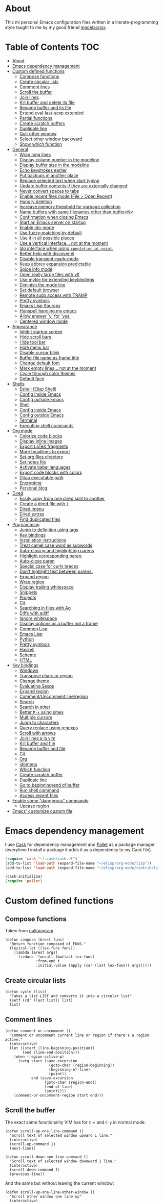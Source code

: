 #+STARTUP: showall
* About
[[https://raw.githubusercontent.com/ikame/.emacs.d/master/img/emacs.png]]

This mi personal Emacs configuration files written in a
literate-programming style taught to me by my good friend [[https://github.com/mgdelacroix/][mgdelacroix]].

* Table of Contents                                                     :TOC:
 - [[#about][About]]
 - [[#emacs-dependency-management][Emacs dependency management]]
 - [[#custom-defined-functions][Custom defined functions]]
     - [[#compose-functions][Compose functions]]
     - [[#create-circular-lists][Create circular lists]]
     - [[#comment-lines][Comment lines]]
     - [[#scroll-the-buffer][Scroll the buffer]]
     - [[#join-lines][Join lines]]
     - [[#kill-buffer-and-delete-its-file][Kill buffer and delete its file]]
     - [[#rename-buffer-and-its-file][Rename buffer and its file]]
     - [[#extend-eval-last-sexp-extended][Extend eval-last-sexp extended]]
     - [[#partial-functions][Partial functions]]
     - [[#create-scratch-buffers][Create scratch buffers]]
     - [[#duplicate-line][Duplicate line]]
     - [[#quit-other-window][Quit other window]]
     - [[#select-other-window-backward][Select other window backward]]
     - [[#show-which-function][Show which function]]
 - [[#general][General]]
     - [[#wrap-long-lines][Wrap long lines]]
     - [[#display-column-number-in-the-modeline][Display column number in the modeline]]
     - [[#display-buffer-size-in-the-modeline][Display buffer size in the modeline]]
     - [[#echo-keystrokes-earlier][Echo keystrokes earlier]]
     - [[#put-backups-in-another-place][Put backups in another place]]
     - [[#replace-selected-text-when-start-typing][Replace selected text when start typing]]
     - [[#update-buffer-contents-if-they-are-externally-changed][Update buffer contents if they are externally changed]]
     - [[#never-convert-spaces-to-tabs][Never convert spaces to tabs]]
     - [[#enable-recent-files-mode-file--open-recent][Enable recent files mode (File > Open Recent)]]
     - [[#hungry-deletion][Hungry deletion]]
     - [[#increase-memory-threshold-for-garbage-collection][Increase memory threshold for garbage collection]]
     - [[#name-buffers-with-same-filenames-other-than-buffern][Name buffers with same filenames other than buffer<N>]]
     - [[#confirmation-when-closing-emacs][Confirmation when closing Emacs]]
     - [[#start-an-emacs-server-on-startup][Start an Emacs server on startup]]
     - [[#enable-ido-mode][Enable ido-mode]]
     - [[#use-fuzzy-matching-by-default][Use fuzzy-matching by default]]
     - [[#use-it-in-all-possible-places][Use it in all possible places]]
     - [[#use-a-vertical-interface-not-at-the-moment][Use a vertical interface... not at the moment]]
     - [[#ido-interface-when-using-completion-at-point][Ido interface when using ~completion-at-point~.]]
     - [[#better-help-with-discoverel][Better help with discover.el]]
     - [[#disable-transient-mark-mode][Disable transient-mark-mode]]
     - [[#keep-abbrev-expansion-predictable][Keep abbrev expansion predictable]]
     - [[#spice-info-mode][Spice info mode]]
     - [[#open-really-large-files-with-vlf][Open really large files with vlf]]
     - [[#use-mykie-for-extending-keybindings][Use mykie for extending keybindings]]
     - [[#diminish-the-mode-line][Diminish the mode line]]
     - [[#set-default-browser][Set default browser]]
     - [[#remote-sudo-access-with-tramp][Remote sudo access with TRAMP]]
     - [[#pretty-symbols][Pretty symbols]]
     - [[#emacs-lisp-sources][Emacs Lisp Sources]]
     - [[#hunspell-hanging-my-emacs][Hunspell hanging my emacs]]
     - [[#allow-answer-y-for-yes][Allow answer `y` for `yes`]]
     - [[#centered-window-mode][Centered window mode]]
 - [[#appearance][Appearance]]
     - [[#inhibit-startup-screen][Inhibit startup screen]]
     - [[#hide-scroll-bars][Hide scroll bars]]
     - [[#hide-tool-bar][Hide tool bar]]
     - [[#hide-menu-bar][Hide menu bar]]
     - [[#disable-cursor-blink][Disable cursor blink]]
     - [[#buffer-file-name-as-frame-title][Buffer file name as frame title]]
     - [[#change-default-font][Change default font]]
     - [[#mark-empty-lines-not-at-the-moment][Mark empty lines... not at the moment]]
     - [[#cycle-through-color-themes][Cycle through color themes]]
     - [[#default-face][Default face]]
 - [[#shells][Shells]]
     - [[#eshell-elisp-shell][Eshell (Elisp Shell)]]
     - [[#config-inside-emacs][Config inside Emacs]]
     - [[#config-outside-emacs][Config outside Emacs]]
     - [[#shell][Shell]]
     - [[#config-inside-emacs][Config inside Emacs]]
     - [[#config-outside-emacs][Config outside Emacs]]
     - [[#terminal][Terminal]]
     - [[#executing-shell-commands][Executing shell commands]]
 - [[#org-mode][Org mode]]
     - [[#colorize-code-blocks][Colorize code blocks]]
     - [[#display-inline-images][Display inline images]]
     - [[#export-latex-fragments][Export LaTeX fragments]]
     - [[#more-headlines-to-export][More headlines to export]]
     - [[#set-org-files-directory][Set org files directory]]
     - [[#set-notes-file][Set notes file]]
     - [[#activate-babel-languages][Activate babel languages]]
     - [[#export-code-blocks-with-colors][Export code blocks with colors]]
     - [[#ditaa-executable-path][Ditaa executable path]]
     - [[#encrypting][Encrypting]]
     - [[#personal-blog][Personal blog]]
 - [[#dired][Dired]]
     - [[#easily-copy-from-one-dired-split-to-another][Easily copy from one dired split to another]]
     - [[#create-a-dired-file-with-][Create a dired file with =|=]]
     - [[#dired-imenu][Dired imenu]]
     - [[#dired-extras][Dired extras]]
     - [[#find-duplicated-files][Find duplicated files]]
 - [[#programming][Programming]]
     - [[#jump-to-definition-using-tags][Jump to definition using tags]]
     - [[#key-bindings][Key bindings]]
     - [[#installation-instructions][Installation instructions]]
     - [[#treat-camel-case-word-as-subwords][Treat camel case word as subwords]]
     - [[#auto-closing-and-highlighting-parens][Auto-closing and highlighting parens]]
     - [[#highlight-corresponding-paren][Highlight corresponding paren.]]
     - [[#auto-close-paren][Auto-close paren]]
     - [[#special-case-for-curly-braces][Special case for curly braces]]
     - [[#dont-highlight-text-between-parens][Don't highlight text between parens.]]
     - [[#expand-region][Expand region]]
     - [[#wrap-region][Wrap region]]
     - [[#display-trailing-whitespace][Display trailing whitespace]]
     - [[#snippets][Snippets]]
     - [[#projects][Projects]]
     - [[#git][Git]]
     - [[#searching-in-files-with-ag][Searching in files with Ag]]
     - [[#diffs-with-ediff][Diffs with ediff]]
     - [[#ignore-whitespace][Ignore whitespace]]
     - [[#display-options-as-a-buffer-not-a-frame][Display options as a buffer not a frame]]
     - [[#common-lisp][Common Lisp]]
     - [[#emacs-lisp][Emacs Lisp]]
     - [[#python][Python]]
     - [[#pretty-symbols][Pretty symbols]]
     - [[#haskell][Haskell]]
     - [[#scheme][Scheme]]
     - [[#html][HTML]]
 - [[#key-bindings][Key bindings]]
     - [[#windows][Windows]]
     - [[#transpose-chars-or-region][Transpose chars or region]]
     - [[#change-theme][Change theme]]
     - [[#evaluating-sexps][Evaluating Sexps]]
     - [[#expand-region][Expand region]]
     - [[#commentuncomment-lineregion][Comment/Uncomment line/region]]
     - [[#search][Search]]
     - [[#search-in-other][Search in other]]
     - [[#better-m-x-using-smex][Better ~M-x~ using smex]]
     - [[#multiple-cursors][Multiple cursors]]
     - [[#jump-to-characters][Jump to characters]]
     - [[#query-replace-using-regexps][Query replace using regexps]]
     - [[#scroll-with-arrows][Scroll with arrows]]
     - [[#join-lines-a-la-vim][Join lines a la vim]]
     - [[#kill-buffer-and-file][Kill buffer and file]]
     - [[#rename-buffer-and-file][Rename buffer and file]]
     - [[#git][Git]]
     - [[#org][Org]]
     - [[#idomenu][idomenu]]
     - [[#which-function][Which function]]
     - [[#create-scratch-buffer][Create scratch buffer]]
     - [[#duplicate-line][Duplicate line]]
     - [[#go-to-beginningend-of-buffer][Go to beginning/end of buffer]]
     - [[#run-shell-command][Run shell command]]
     - [[#access-recent-files][Access recent files]]
 - [[#enable-some-dangerous-commands][Enable some "dangerous" commands]]
     - [[#upcase-region][Upcase region]]
 - [[#emacs-customize-custom-file][Emacs' customize custom file]]

* Emacs dependency management
I use [[https://github.com/cask/cask][Cask]] for dependency management and [[https://github.com/rdallasgray/pallet][Pallet]] as a package manager
(everytime I install a package it adds it as a dependency to my Cask
file).
#+BEGIN_SRC emacs-lisp
  (require 'cask "~/.cask/cask.el")
  (add-to-list 'load-path (expand-file-name "~/elisp/org-mode/lisp"))
  (add-to-list 'load-path (expand-file-name "~/elisp/org-mode/contrib/lisp"))

  (cask-initialize)
  (require 'pallet)
#+END_SRC

* Custom defined functions
** Compose functions
Taken from [[http://nullprogram.com/blog/2010/11/15/][nullprogram]].
#+BEGIN_SRC elisp
  (defun compose (&rest funs)
    "Return function composed of FUNS."
    (lexical-let ((lex-funs funs))
      (lambda (&rest args)
        (reduce 'funcall (butlast lex-funs)
                :from-end t
                :initial-value (apply (car (last lex-funs)) args)))))
#+END_SRC

** Create circular lists
#+BEGIN_SRC elisp
  (defun cycle (list)
    "Takes a list LIST and converts it into a circular list"
    (setf (cdr (last list)) list)
    list)
#+END_SRC

** Comment lines
#+BEGIN_SRC elisp
  (defun comment-or-uncomment ()
    "Comment or uncomment current line or region if there's a region active."
    (interactive)
    (let ((start (line-beginning-position))
          (end (line-end-position)))
      (when (region-active-p)
        (setq start (save-excursion
                      (goto-char (region-beginning))
                      (beginning-of-line)
                      (point))
              end (save-excursion
                    (goto-char (region-end))
                    (end-of-line)
                    (point))))
      (comment-or-uncomment-region start end)))
#+END_SRC

** Scroll the buffer
The exact same functionality VIM has for ~C-e~ and ~C-y~ in normal mode:
#+BEGIN_SRC elisp
  (defun scroll-up-one-line-command ()
    "Scroll text of selected window upward 1 line."
    (interactive)
    (scroll-up-command 1)
    (next-line))

  (defun scroll-down-one-line-command ()
    "Scroll text of selected window downward 1 line."
    (interactive)
    (scroll-down-command 1)
    (previous-line))
#+END_SRC

And the same but without leaving the current window:
#+BEGIN_SRC elisp
  (defun scroll-up-one-line-other-window ()
    "Scroll other window one line up"
    (interactive)
    (scroll-other-window 1))

  (defun scroll-down-one-line-other-window ()
    "Scroll other window one line down"
    (interactive)
    (scroll-other-window -1))
#+END_SRC

** Join lines
#+BEGIN_SRC elisp
  (defun join-line-below ()
    "Join line bellow current line."
    (interactive)
    (join-line -1))
#+END_SRC

** Kill buffer and delete its file
Modified version of one found in: [[http://tuxicity.se/emacs/elisp
#+BEGIN_SRC elisp
  (defun kill-buffer-and-file (buffer-name)
    "Removes file connected to current buffer and kills buffer."
    (interactive "bKill buffer and its file:")
    (let* ((buffer (get-buffer buffer-name))
           (filename (buffer-file-name buffer)))
      (if (not (and filename (file-exists-p filename)))
          (error "Buffer '%s' is not visiting a file!" buffer-name)
        (delete-file filename)
        (kill-buffer buffer))))
#+END_SRC

** Rename buffer and its file
Original command by Steve Yegge: [[[http://steve.yegge.googlepages.com/my-dot-emacs-file%0A][link]]].
#+BEGIN_SRC elisp
  (defun rename-buffer-and-file (new-name)
    "Renames both current buffer and file it's visiting to NEW-NAME."
    (interactive "sNew name for buffer and file: ")
    (let ((name (buffer-name))
          (filename (buffer-file-name)))
      (if (not filename)
          (message "Buffer '%s' is not visiting a file!" name)
        (if (get-buffer new-name)
            (message "A buffer named '%s' already exists!" new-name)
          (rename-file filename new-name 1)
          (rename-buffer new-name)
          (set-visited-file-name new-name)
          (set-buffer-modified-p nil)))))
#+END_SRC

** Extend eval-last-sexp extended
#+BEGIN_SRC elisp
  (defun ext/eval-last-sexp (arg)
    "Extension over eval-last-sexp that replaces the last sexp with the
  result if called with the universal argument twice."
    (interactive "P")
    (if (= 16 (prefix-numeric-value arg))
        (replace-last-sexp)
      (eval-last-sexp arg)))
#+END_SRC

#+BEGIN_SRC elisp
  (defun replace-last-sexp ()
    "Eval last sexp and replaces it in the buffer with its result."
    (interactive)
    (let ((result (eval (preceding-sexp))))
      (kill-sexp -1)
      (insert (format "%s" result))))
#+END_SRC

** Partial functions
#+BEGIN_SRC elisp
  (defun partial (function &rest args)
    (lambda (&rest more-args)
      (apply function (append args more-args))))
#+END_SRC

** Create scratch buffers
Command for creating additional scratch buffers.
#+BEGIN_SRC elisp
  (defun create-scratch-buffer (mode)
    "Create a brand new scratch buffer."
    (interactive "CMode: ")
    (cl-labels ((get-scratch-buffer-name (index)
                                (let ((name (format "*scratch<%s>*" index)))
                                  (if (null (get-buffer name))
                                      name
                                    (get-scratch-buffer-name (1+ index))))))
      (switch-to-buffer (get-buffer-create (get-scratch-buffer-name 1)))
      (call-interactively mode)))
#+END_SRC

** Duplicate line
#+BEGIN_SRC elisp
  (defun duplicate-line ()
    "Duplicate the line below the cursor and move the cursor 
  to the duplicated line."
    (interactive)
    (kill-ring-save (line-beginning-position)
                    (line-end-position))
    (save-excursion
      (end-of-line)
      (open-line 1)
      (next-line 1)
      (yank))
    (next-line 1))
#+END_SRC

** Quit other window
#+BEGIN_SRC elisp
  (defun quit-other-window ()
    "Send `quit-window' in the window returned by `other-window'"
    (interactive)
    (other-window 1)
    (quit-window))
#+END_SRC

** Select other window backward
#+BEGIN_SRC elisp
  (defun other-window-backward (count)
    "Select another window in anti-cyclic ordering of windows.
  COUNT specifies the number of windows to skip, starting with the
  selected window, before making the selection."
    (interactive "P")
    (other-window (- (prefix-numeric-value count))))
  
  (global-set-key (kbd "C-x C-o") 'other-window-backward)
#+END_SRC

** Show which function
#+BEGIN_SRC elisp
  (autoload 'which-function "which-func")
  (defun show-which-function ()
    "Show the function definition the cursor is in the echo area"
    (interactive)
    (message (which-function)))
#+END_SRC

* General
** Wrap long lines
#+BEGIN_SRC elisp
  (global-visual-line-mode)
#+END_SRC

** Display column number in the modeline
#+BEGIN_SRC elisp
  (setq column-number-mode t)
#+END_SRC

** Display buffer size in the modeline
#+BEGIN_SRC elisp
  (setq size-indication-mode t)
#+END_SRC

** Echo keystrokes earlier
#+BEGIN_SRC elisp
  (setq echo-keystrokes 0.2)
#+END_SRC

** Put backups in another place
#+BEGIN_SRC elisp
  (setq backup-directory-alist `(("." . "~/.emacs.d/saves")))
#+END_SRC

Also do the backup by copying the file (slower but safer):
#+BEGIN_SRC elisp
  (setq backup-by-copying t)
#+END_SRC

delete all versions automatically:
#+BEGIN_SRC elisp
  (setq delete-old-versions t)
#+END_SRC

and add version number to backup name:
#+BEGIN_SRC elisp
  (setq version-control t)
#+END_SRC

** Replace selected text when start typing
#+BEGIN_SRC elisp
  (delete-selection-mode)
#+END_SRC

** Update buffer contents if they are externally changed
#+BEGIN_SRC elisp
  (global-auto-revert-mode)
  (setq auto-revert-verbose nil)
#+END_SRC

** Never convert spaces to tabs
Emacs likes to do this whenever it can.
#+BEGIN_SRC elisp
  (set-default 'indent-tabs-mode nil)
#+END_SRC

** Enable recent files mode (File > Open Recent)
#+BEGIN_SRC elisp
  (recentf-mode)
#+END_SRC

** Hungry deletion
Deletes all consecutive white spaces
#+BEGIN_SRC elisp
  (require 'hungry-delete)
  (global-hungry-delete-mode)
#+END_SRC

** Increase memory threshold for garbage collection
As [[https://github.com/magnars/][Magnar Sveen]] said:

#+BEGIN_QUOTE
Don't be so stingy on the memory, we have lots now. It's the distant future.
#+END_QUOTE

#+BEGIN_SRC elisp
  (setq gc-cons-threshold 20000000)
#+END_SRC

** Name buffers with same filenames other than buffer<N>
#+BEGIN_SRC elisp
  (require 'uniquify)
  (setq uniquify-buffer-name-style 'post-forward)
#+END_SRC

** Confirmation when closing Emacs
I do this very often, this is my insurance.
#+BEGIN_SRC elisp
  (setq confirm-kill-emacs 'yes-or-no-p)
#+END_SRC

** Start an Emacs server on startup
#+BEGIN_SRC elisp
  (require 'server)
  (unless (server-running-p)
      (server-mode))
#+END_SRC

** Enable ido-mode
~ido-mode~ (Interactively DO things) is a mode that let's you work
with files and buffer more effectively giving you auto-completion
for buffer and file names.

#+BEGIN_SRC elisp
  (ido-mode)
#+END_SRC

** Use fuzzy-matching by default
#+BEGIN_SRC elisp
  (setq ido-enable-flex-matching t)
#+END_SRC

** Use it in all possible places
#+BEGIN_SRC elisp
  (ido-everywhere)
#+END_SRC
[[file:img/ido.gif]]

** Use a vertical interface... not at the moment
#+BEGIN_SRC elisp
  ;; (ido-vertical-mode)
#+END_SRC
[[file:img/ido-vertical-mode.gif]]

** Ido interface when using ~completion-at-point~.
#+BEGIN_SRC elisp
  (ido-at-point-mode)
#+END_SRC
[[file:img/ido-at-point.gif]]

** Better help with discover.el
See [[http://www.masteringemacs.org/articles/2013/12/21/discoverel-discover-emacs-context-menus/][discover.el]].
#+BEGIN_SRC elisp
  (require 'discover)
  (global-discover-mode)
#+END_SRC

** Disable transient-mark-mode
Disable ~transient-mark-mode~ to use ~C-x C-x~ without activating the
region:
#+BEGIN_SRC elisp
  (transient-mark-mode -1)
#+END_SRC

** Keep abbrev expansion predictable
#+BEGIN_SRC elisp
  (setq dabbrev-case-fold-search nil)
#+END_SRC

** Spice info mode
#+BEGIN_SRC elisp
  (eval-after-load "info" '(require 'info+))
#+END_SRC

** Open really large files with vlf
#+BEGIN_SRC elisp
  (require 'vlf-integrate)
#+END_SRC

** Use mykie for extending keybindings
#+BEGIN_SRC elisp
  (require 'mykie)
  (setq mykie:use-major-mode-key-override t)
  (mykie:initialize)
#+END_SRC

** Diminish the mode line
#+BEGIN_SRC elisp
  (when (require 'diminish nil 'noerror)
    (eval-after-load "company"
        '(diminish 'company-mode))
    (eval-after-load "abbrev"
      '(diminish 'abbrev-mode))
    (eval-after-load "projectile"
      '(diminish 'projectile-mode))
    (eval-after-load "whitespace"
      '(diminish 'global-whitespace-mode))
    (eval-after-load "smartparens"
      '(diminish 'smartparens-mode))
    (eval-after-load "paredit"
      '(diminish 'paredit-mode))
    (eval-after-load "eldoc"
      '(diminish 'eldoc-mode))
    (eval-after-load "rainbow-mode"
      '(diminish 'rainbow-mode))
    (eval-after-load "magit"
      '(diminish 'magit-auto-revert-mode " ±")))
#+END_SRC

** Set default browser
#+BEGIN_SRC elisp
  (setq browse-url-browser-function 'browse-url-generic
        browse-url-generic-program "conkeror")
#+END_SRC

** Remote sudo access with TRAMP
With the following you can edit remote root files with:
=C-x C-f /sudo:root@localhost:<path>=.

#+BEGIN_SRC elisp
  (require 'tramp)
  (add-to-list 'tramp-default-proxies-alist
               '(nil "\\`root\\'" "/ssh:%h:"))
  (add-to-list 'tramp-default-proxies-alist
               '((regexp-quote (system-name)) nil nil))
#+END_SRC

** Pretty symbols
#+BEGIN_SRC elisp
  (pretty-symbols-mode)
#+END_SRC

** Emacs Lisp Sources
#+BEGIN_SRC elisp
  (define-key 'help-command (kbd "C-l") 'find-library)
  (define-key 'help-command (kbd "C-f") 'find-function)
  (define-key 'help-command (kbd "C-k") 'find-function-on-key)
  (define-key 'help-command (kbd "C-v") 'find-variable)

  (require 'elisp-slime-nav)
  (dolist (hook '(emacs-lisp-mode-hook ielm-mode-hook lisp-interaction-mode-hook))
    (add-hook hook 'elisp-slime-nav-mode))
#+END_SRC

Once this is done you’ll be able to jump to the source of the Emacs
Lisp object at point (function or variable) with =M-.= jump back with
=M-,=. You can also see the description of the object at point using 
=C-c C-d= or =C-c C-d d=.

** Hunspell hanging my emacs
#+BEGIN_SRC elisp
  (setq-default ispell-program-name "aspell")
#+END_SRC

** Allow answer `y` for `yes`
#+BEGIN_SRC elisp
  (defalias 'yes-or-no-p 'y-or-n-p)
#+END_SRC

** Centered window mode
#+BEGIN_SRC elisp
  (centered-window-mode)
#+END_SRC

* Appearance
** Inhibit startup screen
#+BEGIN_SRC elisp
  (setq inhibit-startup-message t)
#+END_SRC

** Hide scroll bars
#+BEGIN_SRC elisp
  (if (boundp 'scroll-bar-mode)
      (scroll-bar-mode -1))
#+END_SRC

** Hide tool bar
#+BEGIN_SRC elisp
  (if (boundp 'tool-bar-mode)
      (tool-bar-mode -1))
#+END_SRC

** Hide menu bar
#+BEGIN_SRC elisp
  (if (boundp 'menu-bar-mode)
      (menu-bar-mode -1))
#+END_SRC

** Disable cursor blink
#+BEGIN_SRC elisp
  (blink-cursor-mode -1)
#+END_SRC

** Buffer file name as frame title
#+BEGIN_SRC elisp
  (when window-system
    (setq frame-title-format '(buffer-file-name "%f" ("%b"))))
#+END_SRC

** Change default font
#+BEGIN_SRC elisp
  (add-to-list 'default-frame-alist '(font . "Fantasque Sans Mono-13"))
#+END_SRC

** Mark empty lines... not at the moment
Indicate empty lines in the left fringe (exactly the same
functionality VIM has to mark the empty lines with =~=).
#+BEGIN_SRC elisp
  ; (toggle-indicate-empty-lines)
#+END_SRC

** Cycle through color themes
#+BEGIN_SRC elisp
  (add-to-list 'custom-theme-load-path "~/.emacs.d/themes")
  (defvar current-theme nil "Name of the theme being used.")
  (defvar themes-list nil "Cycle through these themes")

  (setq themes-list (cycle '(noctilux default)))

  (defun use-next-theme ()
    "Use the next theme in themes-list."
    (interactive)
    (if current-theme
        (my/disable-theme current-theme))
    (my/enable-theme (pop themes-list)))

  (defun my/disable-theme (theme)
    (unless (eq theme 'default)
      (disable-theme theme)))

  (defun my/enable-theme (theme)
    (unless (eq theme 'default)
      (setq current-theme theme)
      (load-theme current-theme t)))

  (use-next-theme)
#+END_SRC
** Default face
#+BEGIN_SRC elisp
  (set-face-attribute 'default nil :height 112)
#+END_SRC

* Shells
** Eshell (Elisp Shell)

| M-r     |         | Search backwards for a command by regexp.      |
| M-s     |         | Search forwards for a command by regexp.       |
| M-p     |         | Previous command in history.                   |
| M-n     |         | Next command in history.                       |
| C-c C-p |         | Jump to previous command.                      |
| C-c C-n |         | Jump to next command.                          |
| C-c M-r |         | Jump to previous instances of current command. |
| C-c M-s |         | Jump to next instances of current command.     |
| C-c M-b |         | Insert printed buffer name at point.           |
| C-c M-i |         | Insert printed process name at point.          |
| C-c M-v |         | Insert and environment variable at point.      |
| C-c M-d |         | Toggle between direct/delayed input.           |
History Interaction  
| !!       |   | Repeat last command.                                |
| !ls      |   | Repeat last command beginning with ls.              |
| !?ls     |   | Repeat last command containing ls.                  |
| !ls:n    |   | Extrat nth arg from last command beginning with ls. |
| !ls      |   | Show completion results matches ls.                 |
| ^old^new |   | Replace old with new in last command and run it.    |
| $_       |   | Returns last parameter in last command.             |

** Config inside Emacs
#+BEGIN_SRC elisp
  (require 'eshell)
  (require 'em-smart)
  (setq eshell-where-to-jump 'begin
        eshell-review-quick-commands nil
        eshell-smart-space-goes-to-end t)
#+END_SRC

** Config outside Emacs
#+BEGIN_SRC sh
  ## -*- mode: eshell-script -*-
  (setenv "PAGER" "cat")
  (setenv "TERM" "xterm-256color")

  (setq eshell-ask-to-save-history 'always)
#+END_SRC

** Shell
/output group/ consists of a command and its output.

| C-c C-c |                            | Terminate command.                       |
| C-c C-z |                            | Stop a job.                              |
| C-c C-o | comint-kill-output         | Get rid of the prev command output.      |
| C-c C-r | comint-show-output         | Show the top of the prev command output. |
| C-c C-e | comint-show-maximum-output | Same as above but show the end instead.  |
| C-c C-p |                            | Previous output group.                   |
| C-c C-n |                            | Next output group.                       |
| M-p     | comint-previous-input      | Previous command.                        |
| M-n     | comint-next-input          | Next command.                            |

** Config inside Emacs
Set shell:
#+BEGIN_SRC elisp
  (setq shell-file-name "/bin/zsh")
#+END_SRC

Making passwords invisible:
#+BEGIN_SRC elisp
  (add-hook 'comint-output-filter-functions
            'comint-watch-for-password-prompt)
#+END_SRC

#+BEGIN_SRC elisp
  (add-hook 'shell-mode-hook 'ansi-color-for-comint-mode-on)
#+END_SRC

#+BEGIN_SRC elisp
  (add-hook 'shell-mode-hook (lambda ()
                               (yas-minor-mode -1)
                               (whitespace-mode -1)
                               (smartparens-mode -1)))
#+END_SRC

Bash Completion:
#+BEGIN_SRC elisp
  (autoload 'bash-completion-dynamic-complete 
    "bash-completion"
    "BASH completion hook")
  (add-hook 'shell-dynamic-complete-functions
    'bash-completion-dynamic-complete)
  (add-hook 'shell-command-complete-functions
    'bash-completion-dynamic-complete)
#+END_SRC

** Config outside Emacs
#+BEGIN_SRC conf
  prompt walters
  unsetopt zle
  WITHIN_EMACS=true
#+END_SRC

** Terminal
Terminal emulation inside Emacs.

Disable some conflicting modes when running inside a Terminal buffer.
#+BEGIN_SRC elisp
  (defun custom-term-mode ()
    (interactive)
    (yas-minor-mode -1))
  
  (add-hook 'term-mode-hook 'custom-term-mode)
#+END_SRC

** Executing shell commands

| M-!         | shell-command           | Run shell command in background.                             |
| M-\vert     | shell-command-on-region | Run shell command on region in background.                   |
| C-u M-\vert | shell-command-on-region | Same as above but puts command output in the current burrer. |

* Org mode
** Colorize code blocks
#+BEGIN_SRC elisp
  (setq org-src-fontify-natively t)
#+END_SRC

** Display inline images
#+BEGIN_SRC elisp
  (setq org-html-inline-images t)
#+END_SRC

** Export LaTeX fragments
#+BEGIN_SRC elisp
  (setq org-export-with-LaTeX-fragments t)
#+END_SRC

** More headlines to export
#+BEGIN_SRC elisp
  (setq org-export-headline-levels 6)
#+END_SRC

** Set org files directory
#+BEGIN_SRC elisp
  (setq org-directory "~/org"
        org-agenda-files '("~/org"))
#+END_SRC

** Set notes file
#+BEGIN_SRC elisp
  (setq org-default-notes-file (concat org-directory "/notes.org")
        org-capture-templates
        '(("t" "Todo" entry (file+headline (concat org-directory "/gtd.org") "Tasks")
           "* TODO %?\n %i\n %a")
          ("d" "Literate" entry (file+headline (concat org-directory "/literate.org") "Literate")
           "* %?\n %i\n %a")
          ("n" "Note" entry (file+headline (concat org-directory "/notes.org") "Notes")
           "* %?")
          ("j" "Journal" entry (file+datetree (concat org-directory "/journal.org"))
           "* %?" :clock-in t :clock-resume t)
          ("l" "Read it later" checkitem (file+headline (concat org-directory "/readlater.org") "Read it later")
           "[ ] %?")))
#+END_SRC

** Activate babel languages
#+BEGIN_SRC elisp
  (org-babel-do-load-languages
   'org-babel-load-languages
   '((emacs-lisp . t)
     (lisp . t)
     (gnuplot . t)
     (dot . t)
     (ditaa . t)
     (R . t)
     (python . t)
     (ruby . t)
     (js . t)
     (clojure . t)
     (sh . t)))
#+END_SRC

** Export code blocks with colors
#+BEGIN_SRC elisp
  (require 'ox-latex)
  (add-to-list 'org-latex-packages-alist '("" "minted"))
  (setq org-latex-listings 'minted)

  (setq org-latex-pdf-process
        '("pdflatex -shell-escape -interaction nonstopmode -output-directory %o %f"
          "pdflatex -shell-escape -interaction nonstopmode -output-directory %o %f"
          "pdflatex -shell-escape -interaction nonstopmode -output-directory %o %f"))
#+END_SRC

There are different color-themes you can use with minted, for example
you could put this option into your org file to use "monokai":
#+BEGIN_SRC org
  ,#+LaTeX_HEADER: \usemintedstyle{monokai}
#+END_SRC

To get a list of the supported styles from pygmentize:
#+BEGIN_SRC sh
  pygmentize -L styles
#+END_SRC

** Ditaa executable path
#+BEGIN_SRC elisp
  (setq org-ditaa-jar-path ""
        org-babel-ditaa-java-cmd "ditaa")
#+END_SRC

** Encrypting
*** Options
#+BEGIN_SRC elisp
  (require 'epa-file)
  (require 'org-crypt )

  (setq org-tags-exclude-from-inheritance '("crypt"))
#+END_SRC

*** Private                                                           :crypt:
-----BEGIN PGP MESSAGE-----
Version: GnuPG v2.0.22 (GNU/Linux)

hQEMAxWSuK3W+kssAQf/Xn/8ehLrOG+9/0N+jX+Ev+w2dRBgKAzTjheHsLhdsuIu
iDiK+jSEvBkBtd+dx9Sa1R2DWvKuG6d8/IhSZ3Qf/dyRAnR3muJSyOZDPNIcKIym
WyjrGaxycrYamRwu/t5pZar05tPzbyZ5t/X+PZaVdI5w2B0Qb5Pvp0mQvzXxiKC2
LSKCmxpiL3G81lkrIZqvJrqbk8ikUBGyKG1dK31G2e0jqqSoouf5WIQfj7moC0ZA
UPLILDpVxde6S8SqepW3hniO+672LqfUGI5RQQcS554hw3PgbF/0Al3jxQw+lzDx
dBjPpcFs9Q9iMXlQ+i0gHe87UjOH7f5hLt8ROb4x/dKcARa4EfI7RNGkdKCcv21T
gaqJ2QX8ABfIGeo2a7WHWubSLuiB7tSMMBadHDQH6caSXnPKcTXST159aeF15qNY
IsLd8YScWuIfXvEQmqjcIKEZ82QHuIKMT6RV8iret7ySXzI/OqVNeJQbV4PZvpxw
yziKVRL8P2PtotxNYkfyP3edSpr+ZiD8IVtUI0sqgvYmKcrBBuwsZ2RfD/RB
=efPi
-----END PGP MESSAGE-----

** Personal blog
#+BEGIN_SRC elisp
  (let* ((base-directory "~/repos-public/ikame.github.io")
         (publishing-directory (s-concat base-directory "/compiled")))
    (setq org-html-doctype "html5"
          org-publish-project-alist
          `(("anler.me" :components ("anler.me:blog" "anler.me:static"))
            ("anler.me:blog"
             :base-directory ,base-directory
             :base-extension "org"
             :publishing-directory ,publishing-directory
             :recursive t
             :auto-preamble t
             :auto-postamble nil
             :auto-sitemap nil
             :table-of-contents t
             :publishing-function org-html-publish-to-html
             :html-postamble "<p>Built with <a href=\"http://orgmode.org/\">org mode</a></p>"
             :section-numbers nil
             :author-info nil
             :creator-info nil)
            ("anler.me:static"
             :base-directory ,base-directory
             :base-extension "css\\|js\\|png\\|jpg\\|gif\\|pdf\\|mp3\\|ogg\\|swf"
             :publishing-directory ,publishing-directory
             :recursive t
             :publishing-function org-publish-attachment))))
#+END_SRC
* Dired

General commands
| C-M-n | next subdir                                        |
| C-M-p | previous subdir                                    |
| M-}   | next marked file                                   |
| M-{   | previous marked file                               |
| (     | toggle details                                     |
| i     | display subdir listing in current dired buffer     |
| C-u i | same as i but you're able to specify `ls` switches |
| C-u k | delete a subdir listing                            |
| \$    | hide/show subdirlisting                            |

Commands that act on files
| C-u C-u         | Use all files present, but no directories.  |
| C-u C-u C-u     | Use all files and dirs except `.' and `..'. |
| C-u C-u C-u C-u | Use all files and dirs, `.' and `..'.       |

** Easily copy from one dired split to another
#+BEGIN_SRC elisp
  (require 'dired-x)
  (setq dired-dwim-target t)
#+END_SRC

** Create a dired file with =|=
#+BEGIN_SRC elisp
  (require 'dired)
  
  (defun dired-create-file (filename)
    "Create FILENAME from Dired in if not exists.
  If FILENAME already exists do nothing."
    (interactive "FCreate file: ")
    (shell-command (format "touch %s" filename))
    (when (file-exists-p filename)
      (dired-add-file filename)
      (dired-move-to-filename)))
  (define-key dired-mode-map "|" 'dired-create-file)
#+END_SRC

** Activate ggtags on projects
#+BEGIN_SRC elisp
  (add-hook 'dired-mode-hook (lambda ()
                               (when (and (fboundp 'projectile-project-p)
                                          (projectile-project-p))
                                 (ggtags-mode))))
#+END_SRC

** Dired imenu
#+BEGIN_SRC elisp
  (require 'dired-imenu)
#+END_SRC

** Dired extras
#+BEGIN_SRC elisp
  (require 'dired+)
  (define-key ctl-x-map   "d" 'diredp-dired-files)
  (define-key ctl-x-4-map "d" 'diredp-dired-files-other-window)
#+END_SRC

*** Reuse dired buffer
#+BEGIN_SRC elisp
  (toggle-diredp-find-file-reuse-dir 1)
#+END_SRC

*** Wrap around commands
#+BEGIN_SRC elisp
  (setq diredp-wrap-around-flag t)
#+END_SRC

*** Hide details by default
#+BEGIN_SRC elisp
  (setq diredp-hide-details-initially-flag t)
#+END_SRC

*** Display images
#+BEGIN_SRC elisp
  (setq diredp-display-images t)
#+END_SRC

** Find duplicated files
#+BEGIN_SRC elisp
  (require 'dired-dups)
#+END_SRC

* Programming
** Jump to definition using tags
Code navigation using GNU Global and Exuberant Ctags.
See [[https://github.com/leoliu/ggtags][leoliu/ggtags]] for a complete reference and installation guide.

I already have ggtags-mode listed as a dependency in my Cask file, the
only thing left is installing GnuGlobal in the system.

** Key bindings
See [[https://github.com/leoliu/ggtags#usage][ggtags usage]] for a complete list of keybindings.

| Keybinding | Command | What                           |
|------------+---------+--------------------------------|
| M-.        |         | Find tag.                      |
| M-,        |         | Continue find tag.             |
| C-c M-?    |         | Show definition in minibuffer. |
| C-M-.      |         | Find tag matching regexp.      |
| M-n        |         | Next match.                    |
| M-p        |         | Previous match.                |
| C-c M-p    |         | Previous mark.                 |
| C-c M-n    |         | Next mark.                     |
| M-*        |         | Pop mark.                      |
| C-c M-DEL  |         | Delete tag files.              |
| C-c M-b    |         | Browse as hypertext.           |
| C-c M-j    |         | Visit project root.            | 

** Installation instructions
1. Install exuberant ctags:
Archlinux:
#+BEGIN_SRC sh
  pacman -S ctags
#+END_SRC

Ubuntu:
#+BEGIN_SRC sh
  apt-get install exuberant-ctags
#+END_SRC

2. Install GnuGlobal
Download here: https://www.gnu.org/software/global/download.html
Un-tar.
cd into it.
And install:
#+BEGIN_SRC sh
  ./configure --prefix=/usr/local --with-exuberant-ctags=`which ctags`
  make
  make installp
#+END_SRC

3. Pygments plugin for GnuGlobal
Install Python Pip if necessary.
Archlinux
#+BEGIN_SRC sh
  pacman -S python-pip
#+END_SRC

Ubuntu
#+BEGIN_SRC sh
  apt-get install python-pip
#+END_SRC

Install Pygments if necessary:
#+BEGIN_SRC sh
  pip install pygments
#+END_SRC

Download Pygments plugin here: https://github.com/yoshizow/global-pygments-plugin
cd into it and install:
#+BEGIN_SRC sh
  sh reconf.sh
  ./configure --prefix=/usr/local --with-exuberant-ctags=`which ctags`
  make
  make install
#+END_SRC

Use the sample configuration file:
#+BEGIN_SRC sh
  cp sample.globalrc $HOME/.globalrc
#+END_SRC

** Treat camel case word as subwords
#+BEGIN_SRC elisp
  (global-subword-mode)
#+END_SRC

** Auto-closing and highlighting parens
** Highlight corresponding paren.
#+BEGIN_SRC elisp
  (show-paren-mode)
#+END_SRC

** Auto-close paren
#+BEGIN_SRC elisp
  (require 'smartparens-config)
  (smartparens-global-mode)
#+END_SRC

** Special case for curly braces
When inserting curly braces and hiting enter put the cursor in a new
line between the braces:
#+BEGIN_SRC text
  {
   |
  }
#+END_SRC

#+BEGIN_SRC elisp
  (defun create-newline-and-enter-sexp (&rest _ignored)
    "Open a new brace or bracket expression, with relevant newlines and indent. "
    (newline)
    (indent-according-to-mode)
    (forward-line -1)
    (indent-according-to-mode))

  (sp-pair "{" nil :post-handlers '((create-newline-and-enter-sexp "RET")))
#+END_SRC

** Don't highlight text between parens.
#+BEGIN_SRC elisp
  (setq sp-highlight-pair-overlay nil
        sp-highlight-wrap-overlay nil
        sp-highlight-wrap-tag-overlay nil)
#+END_SRC

** Expand region
[[https://github.com/magnars/expand-region.el][expand-region]] - [[http://emacsrocks.com/e09.html][-demo-]]

#+BEGIN_SRC elisp
  (autoload 'er/expand-region "expand-region")
#+END_SRC

** Wrap region
[[https://github.com/rejeep/wrap-region.el][wrap-region]] for something like [[https://github.com/tpope/vim-surround][surround]] in vim:

#+BEGIN_SRC elisp
  (require 'wrap-region)
  (wrap-region-mode)
#+END_SRC

** Display trailing whitespace
#+BEGIN_SRC elisp
  (global-whitespace-mode)
  (setq whitespace-style '(face trailing tabs))
#+END_SRC

For removing the wrong spaces just call the command
=whitespace-cleanup=. Here I just set it auto for all programming
modes:
#+BEGIN_SRC elisp
  (defun setup-programming-modes ()
    (interactive)
    (setq whitespace-style '(lines-tail tabs tab-mark trailing empty))
    (add-hook 'before-save-hook 'whitespace-cleanup nil t))
  (add-hook 'prog-mode-hook 'setup-programming-modes)
#+END_SRC

** Snippets
[[https://github.com/capitaomorte/yasnippet][Yasnippet]] is the best snippets expansion tool for Emacs. It uses the
same syntax as TextMate and can even import most TextMate snippets.

#+BEGIN_SRC elisp
  (require 'yasnippet)

  (setq yas-snippet-dirs '("~/.emacs.d/snippets")
        yas-prompt-functions '(yas/ido-prompt yas/completing-prompt)
        yas/triggers-in-field t
        yas-wrap-around-region t
        yas-verbosity 1)

  (yas-global-mode 1)

  (define-key yas-keymap (kbd "<return>") 'yas/exit-all-snippets)
  (define-key yas-keymap (kbd "C-e") 'yas/goto-end-of-active-field)
  (define-key yas-keymap (kbd "C-a") 'yas/goto-start-of-active-field)

  (defun yas/goto-end-of-active-field ()
    (interactive)
    (let* ((snippet (car (yas--snippets-at-point)))
           (position (yas--field-end (yas--snippet-active-field snippet))))
      (if (= (point) position)
          (move-end-of-line 1)
        (goto-char position))))

  (defun yas/goto-start-of-active-field ()
    (interactive)
    (let* ((snippet (car (yas--snippets-at-point)))
           (position (yas--field-start (yas--snippet-active-field snippet))))
      (if (= (point) position)
          (move-beginning-of-line 1)
        (goto-char position))))
#+END_SRC

** Projects
[[https://github.com/bbatsov/projectile][Projectile]] is my tool of preference when working on a project and even
integrates with ggtags.

#+BEGIN_SRC elisp
  (require 'projectile)
  (setq projectile-enable-caching t)
  (projectile-global-mode)
#+END_SRC

** Git
[[https://github.com/magit/magit][Magit]] is an excellent tool for managing git repositories from Emacs.

#+BEGIN_SRC elisp
  (require 'magit)

  (require 'git-link)
  (setq git-link-remote-alist
    '(("git@github.com" git-link-github)
      ("github.com" git-link-github)
      ("bitbucket.org" git-link-bitbucket)
      ("gitorious.org" git-link-gitorious)))

  (setq git-link-commit-remote-alist
    '(("git@github.com" git-link-github)
      ("github.com" git-link-github)
      ("bitbucket.org" git-link-bitbucket)
      ("gitorious.org" git-link-gitorious)))
#+END_SRC

** Searching in files with Ag
[[https://github.com/Wilfred/ag.el][ag.el]] is an Emacs frontend for Ag, aka: the silver searcher.

You need to have ag installed in your system, in archlinux you can do
so with:
#+BEGIN_SRC sh
  pacman -S the_silver_searcher
#+END_SRC

Require it:
#+BEGIN_SRC elisp
  (require 'ag)

  (defun ag-delete-matching-lines ()
    (interactive)
    (read-only-mode -1)
    (call-interactively 'delete-matching-lines)
    (read-only-mode 1))

  (defun ag-delete-non-matching-lines ()
    (interactive)
    (read-only-mode -1)
    (call-interactively 'delete-non-matching-lines)
    (read-only-mode 1))

  (defun ag-mode-extras ()
    (interactive)
    (local-set-key (kbd "d") 'ag-delete-matching-lines)
    (local-set-key (kbd "f") 'ag-delete-non-matching-lines))

  (add-hook 'ag-mode-hook 'ag-mode-extras)
#+END_SRC

By default everytime you execute ag it creates a new buffer and I prefer
to have just one ag buffer openend:
#+BEGIN_SRC elisp
  (setq ag-reuse-buffers t
        ag-reuse-window t)
#+END_SRC

** Diffs with ediff
** Ignore whitespace
#+BEGIN_SRC elisp
  (setq ediff-diff-options "-w")
#+END_SRC

** Display options as a buffer not a frame
#+BEGIN_SRC elisp
  (setq ediff-window-setup-function 'ediff-setup-windows-plain)
#+END_SRC

** Common Lisp
#+BEGIN_SRC elisp
  (load (expand-file-name "~/quicklisp/slime-helper.el") 'noerror)
  (setq inferior-lisp-program "sbcl")

  (defun setup-lisp-mode ()
    "Configure lisp mode"
    (interactive)
    (paredit-mode)
    (turn-on-eldoc-mode))

  (add-hook 'lisp-mode-hook 'setup-lisp-mode)
#+END_SRC

** Emacs Lisp
#+BEGIN_SRC elisp
  (autoload 'elisp-slime-nav-mode "elisp-slime-nav")

  (defun setup-emacs-lisp-mode ()
    "Configure emacs-lisp mode"
    (interactive)
    (paredit-mode)
    (turn-on-eldoc-mode))

  (add-hook 'emacs-lisp-mode-hook 'setup-emacs-lisp-mode)
#+END_SRC

** Python
Global variables
#+BEGIN_SRC elisp
  (setq python-shell-interpreter "ipython"
        python-shell-interpreter-args "")
#+END_SRC
Macros
#+BEGIN_SRC elisp
  (fset 'python-try-except-line
     [?\C-e ?\C-j ?t ?r ?y ?: ?\C-x ?\C-t ?\C-p tab ?\C-e ?\C-j backspace ?e ?x ?c ?e ?p ?t ?  ?E ?x ?c ?e ?p ?t ?i ?o ?n ?: ?\C-j])
#+END_SRC

#+BEGIN_SRC elisp
  (defun setup-python-mode ()
    "Custom command to setup python-mode"
    (interactive)
    (let ((max-column 99))
      (setq python-shell-interpreter "ipython"
            python-shell-interpreter-args ""
            whitespace-line-column max-column
            whitespace-style (append whitespace-style '(face lines-tail))
            fill-column max-column
            flycheck-flake8-maximum-line-length max-column))
    (highlight-lines-matching-regexp "i?pdb.set_trace()")
    (flycheck-mode)
    (ggtags-mode)
    (local-set-key (kbd "C-c t") 'python-try-except-line))

  (add-hook 'python-mode-hook 'setup-python-mode)
#+END_SRC

Treat ~.jinja~ as html.
#+BEGIN_SRC elisp
  (add-to-list 'auto-mode-alist '("\\.jinja\\'" . html-mode))
#+END_SRC

*** Helper functions
#+BEGIN_SRC elisp
#+END_SRC
** Pretty symbols
#+BEGIN_SRC elisp
  (add-hook 'prog-mode-hook #'pretty-symbols-mode)
#+END_SRC
** Haskell
#+BEGIN_SRC elisp
  (defun setup-haskell-mode ()
    (interactive)
    (turn-on-haskell-doc-mode)
    (turn-on-haskell-indentation))

  (add-hook 'haskell-mode-hook 'setup-haskell-mode)
#+END_SRC

** Scheme
Set the command used to run scheme.
#+BEGIN_SRC elisp
  (setq scheme-program-name "guile"
        geiser-default-implementation scheme-program-name)
  (autoload 'scheme-smart-comple "scheme-complete" nil t)
  (autoload 'scheme-smart-indent-function "scheme-complete" nil t)

  (defun setup-scheme-mode ()
      "Configure scheme mode"
      (interactive)
      (paredit-mode)
      (geiser-mode)
      (define-key scheme-mode-map "\e\t" 'scheme-smart-complete)
      (make-local-variable 'eldoc-documentation-function)
      (setq lisp-indent-function 'scheme-smart-indent-function
            eldoc-documentation-function 'scheme-get-current-symbol-info)
      (eldoc-mode))

  (add-hook 'scheme-mode-hook 'setup-scheme-mode)
#+END_SRC

The execute =M-x geiser= to launch a scheme implementation.

| C-x C-e     | Eval sexp before point |
| C-M-x       | Eval definition        |
| C-c M-e     | Eval definition and go |
| C-c C-r     | Eval region            |
| C-c M-r     | Eval region and go     |
| C-c C-d C-d | Symbol documentation   |

** HTML
#+BEGIN_SRC elisp
  (defun setup-html-mode ()
    (interactive)
    (local-set-key (kbd "C-<return>") 'html-line))

  (add-hook 'html-mode-hook 'setup-html-mode)
#+END_SRC

* Key bindings
** Windows

| C-x 9      | Close the other window.                       |
| C-M-1      | Delete other window.                          |
| C-M-2      | Split window horizontally selecting a buffer. |
| C-M-3      | Split window vertically selecting a buffer.   |
| C-M-0      | Delete split.                                 |
| C-M-o      | Switch other window.                          |
| C-M-S-o    | Switch other window backwards.                |
| s-<up>     | Enlarge window.                               |
| s-<down>   | Shrink window.                                |
| s-M-<up>   | Enlarge window horizontally.                  |
| s-M-<down> | Shrink window horizontally.                   |

#+BEGIN_SRC elisp
  (defun split-window-other-buffer-below (buffer)
    (interactive "b")
    (split-window-other-buffer 'split-window-below buffer))

  (defun split-window-other-buffer-right (buffer)
    (interactive "b")
    (split-window-other-buffer 'split-window-right buffer))

  (defun split-window-other-buffer (strategy buffer)
    (select-window (funcall strategy))
    (switch-to-buffer buffer))

  (global-set-key (kbd "C-M-1") 'delete-other-windows)
  (global-set-key (kbd "C-M-2") 'split-window-other-buffer-below)
  (global-set-key (kbd "C-M-3") 'split-window-other-buffer-right)
  (global-set-key (kbd "C-M-0") 'delete-window)
  (global-set-key (kbd "C-M-o") 'other-window)
  (global-set-key (kbd "C-M-S-o") 'other-window-backward)
  (global-set-key (kbd "C-x 9") 'quit-other-window)
  (global-set-key (kbd "s-<up>") 'enlarge-window)
  (global-set-key (kbd "s-<down>") 'shrink-window)
  (global-set-key (kbd "s-M-<up>") 'enlarge-window-horizontally)
  (global-set-key (kbd "s-M-<down>") 'shrink-window-horizontally)
  (window-numbering-mode)
#+END_SRC

** Transpose chars or region

| C-t | Transpose chars or region if active region |

#+BEGIN_SRC elisp
  (defun transpose-chars1 (arg)
      "Same as `transpose-chars' but if region is active transpose 
  all characters in the region."
    (interactive "*P")
    (if (region-active-p)
        (insert
         (apply #'string
                (reverse
                 (string-to-list
                  (delete-and-extract-region (region-beginning)
                                             (region-end))))))
      (call-interactively #'transpose-chars)))
  (global-set-key (kbd "C-t") 'transpose-chars1)
#+END_SRC

** Change theme

| F8 | Change theme. |

#+BEGIN_SRC elisp
  (global-set-key [f8] 'use-next-theme)
#+END_SRC

** Evaluating Sexps

| C-x C-e         | Show the result in the minibuffer.             |
| C-u C-x C-e     | Write the result after the sexp in the buffer. |
| C-u C-u C-x C-e | Replace sexp with the actual result.           |

#+BEGIN_SRC elisp
  (global-set-key (kbd "C-x C-e") 'ext/eval-last-sexp)
#+END_SRC

** Expand region

| C-c e e | Expand region. |

#+BEGIN_SRC elisp
  (global-set-key (kbd "C-c e e") 'er/expand-region)
#+END_SRC

** Comment/Uncomment line/region

| C-; | comment/uncomment line. |
| C-M-; | comment/uncomment region. |

#+BEGIN_SRC elisp
  (global-set-key (kbd "C-;") 'comment-or-uncomment)
  (global-set-key (kbd "C-M-;") 'comment-or-uncomment-region)
#+END_SRC

** Search

| C-s | Search forward using regexp.  |
| C-r | Search backward using regexp. |
While searching
| C-return | Put cursor at the beginning of the match |

#+BEGIN_SRC elisp
  (global-set-key (kbd "C-s") 'isearch-forward-regexp)
  (global-set-key (kbd "C-r") 'isearch-backward-regexp)

  (defvar isearch-done-opposite nil "Wether or not isearch must end at the opposite end.")

  (defun isearch-done-opposite (&optional nopush edit)
    (interactive)
    (let ((isearch-done-opposite t))
      (funcall #'isearch-done nopush edit)))

  (defadvice isearch-done (after isearch-goto-beginning-of-match activate)
    "After finding a match position put the cursor at the beginning of
  the match only if searching forward."
    (when isearch-done-opposite
        (goto-char isearch-other-end)))

  (define-key isearch-mode-map (kbd "C-<return>") 'isearch-done-opposite)

  (define-key isearch-mode-map (kbd "M-o") 'isearch-occur)

  (defadvice isearch-occur (after isearch-occur-switch-to-occur-buffer activate)
    (switch-to-buffer-other-window "*Occur*"))

#+END_SRC

** Search in other

| C-M-s | Search forward in other window.  |
| C-M-r | Search backward in other window. |

#+BEGIN_SRC elisp
  (defun isearch-forward-regexp-other-window ()
    (interactive)
    (save-selected-window
      (other-window 1)
      (isearch-forward-regexp)))

  (defun isearch-backward-regexp-other-window ()
    (interactive)
    (save-selected-window
      (other-window 1)
      (isearch-backward-regexp)))

  (global-set-key (kbd "C-M-s") 'isearch-forward-regexp-other-window)
  (global-set-key (kbd "C-M-r") 'isearch-backward-regexp-other-window)
#+END_SRC

** Better ~M-x~ using smex

#+BEGIN_SRC elisp
  (global-set-key (kbd "M-x") 'smex)
  (global-set-key (kbd "M-X") 'smex-major-mode-commands)
#+END_SRC

** Multiple cursors

| C->         | Put a cursor in next line.           |
| C-<         | Put a cursor in previous line.       |
| C-S-c C-S-c | Put a cursor in each region line.    |
| C-c C-0     | Mark all like the current selection. |

#+BEGIN_SRC elisp
  (global-set-key (kbd "C->") 'mc/mark-next-like-this)
  (global-set-key (kbd "C-<") 'mc/mark-previous-like-this)
  (global-set-key (kbd "C-S-c C-S-c") 'mc/edit-lines)
  (global-set-key (kbd "C-M->") 'mc/skip-to-next-like-this)
  (global-set-key (kbd "C-M-<") 'mc/skip-to-previous-like-this)
  (global-set-key (kbd "C-c C-0") 'mc/mark-all-like-this)
  (global-unset-key (kbd "M-<down-mouse-1>"))
  (global-set-key (kbd "M-<mouse-1>") 'mc/add-cursor-on-click)
#+END_SRC

** Jump to characters

| C-c j j | Jump to starting word character. |
| C-c j l | Jump to line.                    |
| C-c j j | Jump to word character.          |

#+BEGIN_SRC elisp
  (autoload 'ace-jump-mode "ace-jump-mode")
  (global-set-key (kbd "s-.") 'ace-jump-mode)
  (global-set-key (kbd "s-,") 'ace-jump-char-mode)
#+END_SRC

** Query replace using regexps
#+BEGIN_SRC elisp
  (global-set-key (kbd "M-%") 'query-replace-regexp)
#+END_SRC

** Scroll with arrows
#+BEGIN_SRC elisp
  (global-set-key [down] 'scroll-up-one-line-command)
  (global-set-key [up] 'scroll-down-one-line-command)

  (global-set-key (kbd "s-S-<up>") 'scroll-down-one-line-other-window)
  (global-set-key (kbd "s-S-<down>") 'scroll-up-one-line-other-window)
#+END_SRC

** Join lines a la vim
#+BEGIN_SRC elisp
  (global-set-key (kbd "M-j") 'join-line-below)
#+END_SRC

** Kill buffer and file
#+BEGIN_SRC elisp
  (mykie:set-keys nil
    "C-x k" :default kill-buffer :C-u kill-buffer-and-file)
#+END_SRC

** Rename buffer and file
#+BEGIN_SRC elisp
  (mykie:set-keys nil
    "C-c r" :default rename-buffer :C-u rename-buffer-and-file)
#+END_SRC

** Git
#+BEGIN_SRC elisp
  (global-set-key (kbd "C-c g m") 'git-messenger:popup-message)
  (global-set-key (kbd "C-c g g") 'git-gutter-mode)
  (global-set-key (kbd "s-N") 'git-gutter:next-hunk)
  (global-set-key (kbd "s-P") 'git-gutter:previous-hunk)
  (global-set-key (kbd "C-c g s") 'git-gutter:stage-hunk)
  (global-set-key (kbd "C-c g r") 'git-gutter:revert-hunk)

  (global-set-key (kbd "C-c m l") 'git-link)
  (global-set-key (kbd "C-c m s") 'magit-status)
  (global-set-key (kbd "C-c m b") 'magit-blame-mode)
  (global-set-key (kbd "C-c m d") 'magit-diff)
#+END_SRC

** Org
#+BEGIN_SRC elisp
  (autoload 'org-toc-insert-toc "org-toc")
  (global-set-key (kbd "C-c o t") 'org-toc-insert-toc)
#+END_SRC

** idomenu
#+BEGIN_SRC elisp
  (autoload 'idomenu "idomenu")
  (global-set-key (kbd "C-.") 'idomenu)
#+END_SRC

** Which function
#+BEGIN_SRC elisp
  (global-set-key (kbd "C-c C-q") 'show-which-function)
#+END_SRC
** Create scratch buffer
#+BEGIN_SRC elisp
  (global-set-key (kbd "C-c s") 'create-scratch-buffer)
#+END_SRC
** Duplicate line
#+BEGIN_SRC elisp
  (global-set-key (kbd "C-c P") 'duplicate-line)
#+END_SRC

** Go to beginning/end of buffer
#+BEGIN_SRC elisp
  (mykie:set-keys nil
    "C-a" :default (beginning-of-line) :C-u (beginning-of-buffer)
    "C-e" :default (end-of-line) :C-u (end-of-buffer)
    )
#+END_SRC

** Run shell command
#+BEGIN_SRC elisp
  (global-set-key (kbd "C-!") 'shell-command)
#+END_SRC

** Access recent files
#+BEGIN_SRC elisp
  (global-set-key (kbd "C-M-r") 'recentf-open-files)
#+END_SRC

* Enable some "dangerous" commands
** Upcase region
#+BEGIN_SRC elisp
  (put 'upcase-region 'disabled nil)
#+END_SRC

* Emacs' customize custom file
File used for storing customization information created through Emacs'
customization interface (I don't keep this file under version
control).
#+BEGIN_SRC elisp
  (setq custom-file "~/.emacs.d/custom.el")
  (load custom-file 'noerror)
#+END_SRC
